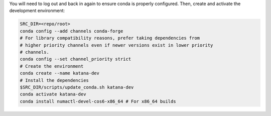 You will need to log out and back in again to ensure conda is properly
configured. Then, create and activate the development environment:

.. code-block:: bash

   SRC_DIR=<repo/root>
   conda config --add channels conda-forge
   # For library compatibility reasons, prefer taking dependencies from
   # higher priority channels even if newer versions exist in lower priority
   # channels.
   conda config --set channel_priority strict
   # Create the environment
   conda create --name katana-dev
   # Install the dependencies
   $SRC_DIR/scripts/update_conda.sh katana-dev
   conda activate katana-dev
   conda install numactl-devel-cos6-x86_64 # For x86_64 builds
